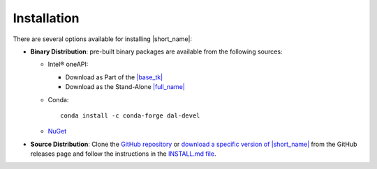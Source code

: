 .. Copyright 2019 Intel Corporation
..
.. Licensed under the Apache License, Version 2.0 (the "License");
.. you may not use this file except in compliance with the License.
.. You may obtain a copy of the License at
..
..     http://www.apache.org/licenses/LICENSE-2.0
..
.. Unless required by applicable law or agreed to in writing, software
.. distributed under the License is distributed on an "AS IS" BASIS,
.. WITHOUT WARRANTIES OR CONDITIONS OF ANY KIND, either express or implied.
.. See the License for the specific language governing permissions and
.. limitations under the License.

Installation
============

.. |base_tk_link| replace:: |base_tk|
.. _base_tk_link: https://www.intel.com/content/www/us/en/developer/tools/oneapi/base-toolkit-download.html
.. |standalone_link| replace:: |full_name|
.. _standalone_link: https://www.intel.com/content/www/us/en/developer/tools/oneapi/onedal-download.html

There are several options available for installing |short_name|:

- **Binary Distribution**: pre-built binary packages are available from the following sources:

  - Intel® oneAPI:

    - Download as Part of the |base_tk_link|_
    - Download as the Stand-Alone |standalone_link|_
  - Conda: ::

      conda install -c conda-forge dal-devel

  - `NuGet <https://www.nuget.org/packages/inteldal.devel.linux-x64>`__

- **Source Distribution**: Clone the `GitHub repository <https://github.com/uxlfoundation/oneDAL>`__ or `download a specific version of |short_name| <https://github.com/uxlfoundation/oneDAL/releases>`__ from the GitHub releases page and follow the instructions in the `INSTALL.md file <https://github.com/uxlfoundation/oneDAL/blob/main/INSTALL.md>`__.

.. seealso::

   - :ref:`onedal_get_started`
